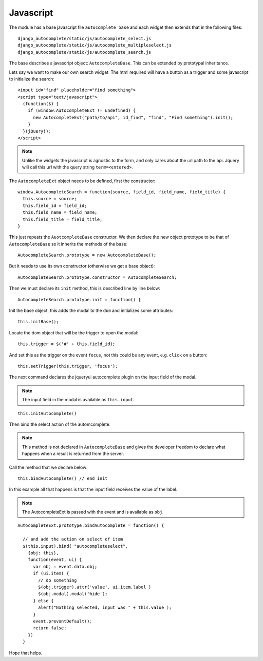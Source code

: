 Javascript
==========

The module has a base javascript file ``autocomplete_base`` and each widget then extends that in the following files::

    django_autocomplete/static/js/autocomplete_select.js
    django_autocomplete/static/js/autocomplete_multipleselect.js
    django_autocomplete/static/js/autocomplete_search.js

The base describes a javascript object: ``AutocompleteBase``. This can be extended by prototypal inheritance.

Lets say we want to make our own search widget. The html required will have a
button as a trigger and some javascript to initialize the search::

          <input id="find" placeholder="find something">
          <script type="text/javascript">
            (function($) {
              if (window.AutocompleteExt != undefined) {
                new AutocompleteExt("path/to/api", id_find", "find", "Find something").init();
              }
            }(jQuery));
          </script>

.. note:: Unlike the widgets the javascript is agnostic to the form, and only
          cares about the url path to the api. Jquery will call this url with the query
          string ``term=<entered>``.

The ``AutocompleteExt`` object needs to be defined, first the constructor::

        window.AutocompleteSearch = function(source, field_id, field_name, field_title) {
          this.source = source;
          this.field_id = field_id;
          this.field_name = field_name;
          this.field_title = field_title;
        }

This just repeats the ``AuotcompleteBase`` constructor. We then declare the new
object prototype to be that of ``AutocompleteBase`` so it inherits the methods of
the base::

        AutocompleteSearch.prototype = new AutocompleteBase();

But it needs to use its own constructor (otherwise we get a base object)::

        AutocompleteSearch.prototype.constructor = AutocompleteSearch;

Then we must declare its ``init`` method, this is described line by line below::

        AutocompleteSearch.prototype.init = function() {

Init the base object, this adds the modal to the ``dom`` and initializes some attributes::

        this.initBase();

Locate the dom object that will be the trigger to open the modal::

        this.trigger = $('#' + this.field_id);

And set this as the trigger on the event ``focus``, not this could be any event, e.g. ``click`` on a button::

        this.setTrigger(this.trigger, 'focus');

The next command declares the jqueryui autocomplete plugin on the input field of the modal.

.. note:: The input field in the modal is available as ``this.input``.

::

      this.initAutocomplete()

Then bind the select action of the automcomplete.

.. note:: This method is not declared in ``AutocompleteBase`` and gives the
          developer freedom to declare what happens when a result is returned from the server.

Call the method that we declare below::

      this.bindAutocomplete() // end init

In this example all that happens is that the input field receives the value of the label.

.. note:: The AutocompleteExt is passed with the event and is available as ``obj``.

::

      AutocompleteExt.prototype.bindAutocomplete = function() {

        // and add the action on select of item
        $(this.input).bind( "autocompleteselect",
          {obj: this},
          function(event, ui) {
            var obj = event.data.obj;
            if (ui.item) {
              // do something
              $(obj.trigger).attr('value', ui.item.label )
              $(obj.modal).modal('hide');
            } else {
              alert("Nothing selected, input was " + this.value );
            }
            event.preventDefault();
            return false;
          })
        }

Hope that helps.

